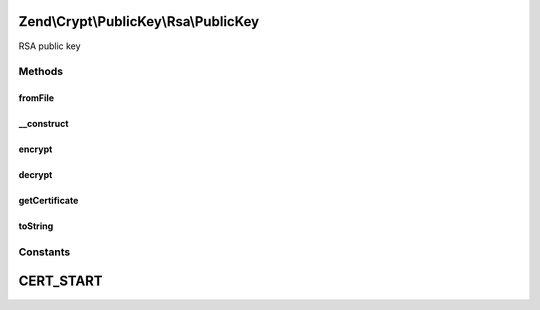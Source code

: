 .. Crypt/PublicKey/Rsa/PublicKey.php generated using docpx on 01/30/13 03:32am


Zend\\Crypt\\PublicKey\\Rsa\\PublicKey
======================================

RSA public key

Methods
+++++++

fromFile
--------

.. function:: fromFile()


    Create public key instance public key from PEM formatted key file
    or X.509 certificate file

    :param string: 

    :rtype: PublicKey 

    :throws: Exception\InvalidArgumentException 



__construct
-----------

.. function:: __construct()


    Construct public key with PEM formatted string or X.509 certificate

    :param string: 

    :throws Exception\RuntimeException: 



encrypt
-------

.. function:: encrypt()


    Encrypt using this key

    :param string: 

    :throws Exception\InvalidArgumentException: 
    :throws Exception\RuntimeException: 

    :rtype: string 



decrypt
-------

.. function:: decrypt()


    Decrypt using this key

    :param string: 

    :throws Exception\InvalidArgumentException: 
    :throws Exception\RuntimeException: 

    :rtype: string 



getCertificate
--------------

.. function:: getCertificate()


    Get certificate string

    :rtype: string 



toString
--------

.. function:: toString()


    To string

    :rtype: string 

    :throws: Exception\RuntimeException 





Constants
+++++++++

CERT_START
==========

